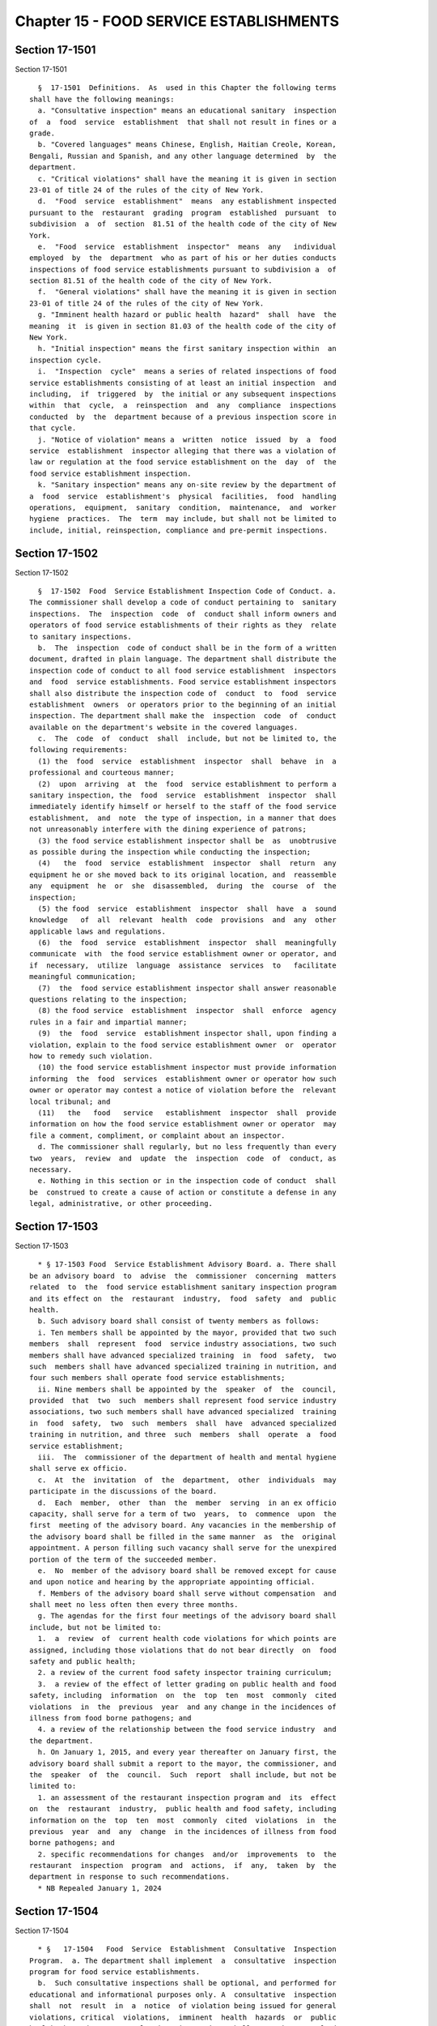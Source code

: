 Chapter 15 - FOOD SERVICE ESTABLISHMENTS
========================================

Section 17-1501
---------------

Section 17-1501 ::    
        
     
        §  17-1501  Definitions.  As  used in this Chapter the following terms
      shall have the following meanings:
        a. "Consultative inspection" means an educational sanitary  inspection
      of  a  food  service  establishment  that shall not result in fines or a
      grade.
        b. "Covered languages" means Chinese, English, Haitian Creole, Korean,
      Bengali, Russian and Spanish, and any other language determined  by  the
      department.
        c. "Critical violations" shall have the meaning it is given in section
      23-01 of title 24 of the rules of the city of New York.
        d.  "Food  service  establishment"  means  any establishment inspected
      pursuant to the  restaurant  grading  program  established  pursuant  to
      subdivision  a  of  section  81.51 of the health code of the city of New
      York.
        e.  "Food  service  establishment  inspector"  means  any   individual
      employed  by  the  department  who as part of his or her duties conducts
      inspections of food service establishments pursuant to subdivision a  of
      section 81.51 of the health code of the city of New York.
        f.  "General violations" shall have the meaning it is given in section
      23-01 of title 24 of the rules of the city of New York.
        g. "Imminent health hazard or public health  hazard"  shall  have  the
      meaning  it  is given in section 81.03 of the health code of the city of
      New York.
        h. "Initial inspection" means the first sanitary inspection within  an
      inspection cycle.
        i.  "Inspection  cycle"  means a series of related inspections of food
      service establishments consisting of at least an initial inspection  and
      including,  if  triggered  by  the initial or any subsequent inspections
      within  that  cycle,  a  reinspection  and  any  compliance  inspections
      conducted  by  the  department because of a previous inspection score in
      that cycle.
        j. "Notice of violation" means a  written  notice  issued  by  a  food
      service  establishment  inspector alleging that there was a violation of
      law or regulation at the food service establishment on the  day  of  the
      food service establishment inspection.
        k. "Sanitary inspection" means any on-site review by the department of
      a  food  service  establishment's  physical  facilities,  food  handling
      operations,  equipment,  sanitary  condition,  maintenance,  and  worker
      hygiene  practices.  The  term  may include, but shall not be limited to
      include, initial, reinspection, compliance and pre-permit inspections.
    
    
    
    
    
    
    

Section 17-1502
---------------

Section 17-1502 ::    
        
     
        §  17-1502  Food  Service Establishment Inspection Code of Conduct. a.
      The commissioner shall develop a code of conduct pertaining to  sanitary
      inspections.  The  inspection  code  of  conduct shall inform owners and
      operators of food service establishments of their rights as they  relate
      to sanitary inspections.
        b.  The  inspection  code of conduct shall be in the form of a written
      document, drafted in plain language. The department shall distribute the
      inspection code of conduct to all food service establishment  inspectors
      and  food  service establishments. Food service establishment inspectors
      shall also distribute the inspection code of  conduct  to  food  service
      establishment  owners  or operators prior to the beginning of an initial
      inspection. The department shall make the  inspection  code  of  conduct
      available on the department's website in the covered languages.
        c.  The  code  of  conduct  shall  include, but not be limited to, the
      following requirements:
        (1) the  food  service  establishment  inspector  shall  behave  in  a
      professional and courteous manner;
        (2)  upon  arriving  at  the  food  service establishment to perform a
      sanitary inspection, the  food  service  establishment  inspector  shall
      immediately identify himself or herself to the staff of the food service
      establishment,  and  note  the type of inspection, in a manner that does
      not unreasonably interfere with the dining experience of patrons;
        (3) the food service establishment inspector shall be  as  unobtrusive
      as possible during the inspection while conducting the inspection;
        (4)   the  food  service  establishment  inspector  shall  return  any
      equipment he or she moved back to its original location, and  reassemble
      any  equipment  he  or  she  disassembled,  during  the  course  of  the
      inspection;
        (5) the food  service  establishment  inspector  shall  have  a  sound
      knowledge   of  all  relevant  health  code  provisions  and  any  other
      applicable laws and regulations.
        (6)  the  food  service  establishment  inspector  shall  meaningfully
      communicate  with  the food service establishment owner or operator, and
      if  necessary,  utilize  language  assistance  services  to   facilitate
      meaningful communication;
        (7)  the  food service establishment inspector shall answer reasonable
      questions relating to the inspection;
        (8) the food service  establishment  inspector  shall  enforce  agency
      rules in a fair and impartial manner;
        (9)  the  food  service  establishment inspector shall, upon finding a
      violation, explain to the food service establishment owner  or  operator
      how to remedy such violation.
        (10) the food service establishment inspector must provide information
      informing  the  food  services  establishment owner or operator how such
      owner or operator may contest a notice of violation before the  relevant
      local tribunal; and
        (11)   the   food   service   establishment  inspector  shall  provide
      information on how the food service establishment owner or operator  may
      file a comment, compliment, or complaint about an inspector.
        d. The commissioner shall regularly, but no less frequently than every
      two  years,  review  and  update  the  inspection  code  of  conduct, as
      necessary.
        e. Nothing in this section or in the inspection code of conduct  shall
      be  construed to create a cause of action or constitute a defense in any
      legal, administrative, or other proceeding.
    
    
    
    
    
    
    

Section 17-1503
---------------

Section 17-1503 ::    
        
     
        * § 17-1503 Food  Service Establishment Advisory Board. a. There shall
      be an advisory board  to  advise  the  commissioner  concerning  matters
      related  to  the  food service establishment sanitary inspection program
      and its effect on  the  restaurant  industry,  food  safety  and  public
      health.
        b. Such advisory board shall consist of twenty members as follows:
        i. Ten members shall be appointed by the mayor, provided that two such
      members  shall  represent  food  service industry associations, two such
      members shall have advanced specialized training  in  food  safety,  two
      such  members shall have advanced specialized training in nutrition, and
      four such members shall operate food service establishments;
        ii. Nine members shall be appointed by the  speaker  of  the  council,
      provided  that  two  such  members shall represent food service industry
      associations, two such members shall have advanced specialized  training
      in  food  safety,  two  such  members  shall  have  advanced specialized
      training in nutrition, and three  such  members  shall  operate  a  food
      service establishment;
        iii.  The  commissioner of the department of health and mental hygiene
      shall serve ex officio.
        c.  At  the  invitation  of  the  department,  other  individuals  may
      participate in the discussions of the board.
        d.  Each  member,  other  than  the  member  serving  in an ex officio
      capacity, shall serve for a term of two  years,  to  commence  upon  the
      first  meeting of the advisory board. Any vacancies in the membership of
      the advisory board shall be filled in the same manner  as  the  original
      appointment. A person filling such vacancy shall serve for the unexpired
      portion of the term of the succeeded member.
        e.  No  member of the advisory board shall be removed except for cause
      and upon notice and hearing by the appropriate appointing official.
        f. Members of the advisory board shall serve without compensation  and
      shall meet no less often then every three months.
        g. The agendas for the first four meetings of the advisory board shall
      include, but not be limited to:
        1.  a  review  of  current health code violations for which points are
      assigned, including those violations that do not bear directly  on  food
      safety and public health;
        2. a review of the current food safety inspector training curriculum;
        3.  a review of the effect of letter grading on public health and food
      safety, including  information  on  the  top  ten  most  commonly  cited
      violations  in  the  previous  year  and any change in the incidences of
      illness from food borne pathogens; and
        4. a review of the relationship between the food service industry  and
      the department.
        h. On January 1, 2015, and every year thereafter on January first, the
      advisory board shall submit a report to the mayor, the commissioner, and
      the  speaker  of  the  council.  Such  report  shall include, but not be
      limited to:
        1. an assessment of the restaurant inspection program and  its  effect
      on  the  restaurant  industry,  public health and food safety, including
      information on the  top  ten  most  commonly  cited  violations  in  the
      previous  year  and  any  change  in the incidences of illness from food
      borne pathogens; and
        2. specific recommendations for changes  and/or  improvements  to  the
      restaurant  inspection  program  and  actions,  if  any,  taken  by  the
      department in response to such recommendations.
        * NB Repealed January 1, 2024
    
    
    
    
    
    
    

Section 17-1504
---------------

Section 17-1504 ::    
        
     
        * §   17-1504   Food  Service  Establishment  Consultative  Inspection
      Program.  a. The department shall implement  a  consultative  inspection
      program for food service establishments.
        b.  Such consultative inspections shall be optional, and performed for
      educational and informational purposes only. A  consultative  inspection
      shall  not  result  in  a  notice  of violation being issued for general
      violations, critical  violations,  imminent  health  hazards  or  public
      health  hazards.  A  consultative  inspection  shall  not  impact a food
      service establishment's inspection cycle.
        c. Upon completion of a consultative inspection, the  inspector  shall
      review  the  results  with  the  owner  or  operator of the food service
      establishment, and advise the owner or operator of potential  violations
      and how to remedy such violations.
        d.  Nothing  in this section shall prohibit the department from taking
      appropriate action if a food service establishment  fails  to  remedy  a
      public health hazard at the time of the consultative inspection.
        e.  The  department  may  charge  a  fee  which  shall  be set by rule
      promulgated by the commissioner.
        f. The department may schedule the consultative  inspection  based  on
      factors,  set by rule promulgated by the commissioner, including but not
      limited to demand, prioritization according to inspection  history,  and
      the inspection cycle of the food service establishment.
        g.  Within  the  consultative  inspection  program  for  food  service
      establishments, the department shall develop a system for newly licensed
      food service establishments whereby such establishments may schedule the
      consultative inspection prior to their first initial inspections  for  a
      nominal fee which shall be set by rule promulgated by the commissioner.
        * NB Effective May 7, 2014
    
    
    
    
    
    
    

Section 17-1505.
----------------

Section 17-1505. ::    
        
     
        §  17-1505.  a.  Food service establishment inspections ombuds office;
      office established. There is hereby established within the  food  safety
      program  of  the  department  a  food  service establishment inspections
      ombuds office.
        b. Food service establishment inspections ombuds  office;  duties  and
      responsibilities.  The  food  service  establishment  inspections ombuds
      office shall have, but not be  limited  by,  the  following  duties  and
      responsibilities:
        1.  establishing  a system to receive questions, comments, complaints,
      and  compliments  with  respect  to  any  food   service   establishment
      inspection,  including but not limited to, the establishment, operation,
      and dissemination of a central telephone hotline and website to  receive
      such questions, comments, complaints, and compliments;
        2. investigating complaints received pursuant to paragraph one of this
      subdivision  and  taking  any action it deems appropriate regarding such
      complaints, including but not limited to,  withdrawing  violations  that
      concern  the physical layout and/or major fixtures within a food service
      establishment where the department finds that such  physical  layout  or
      fixture  existed  at  the  time  of  a  prior inspection but was not the
      subject of a violation and the condition has not been altered since  the
      time  of  such  prior  inspection,  and identifying egregious inspection
      errors that out to be rectified by the department in lieu of  submission
      to the administrative tribunal;
        3.  issuing  guidance  letters providing informal advisory opinions on
      matters pertaining to food service establishment inspections,  including
      but  not  limited  to  appropriate  inspection methods and food handling
      techniques, either upon request or the department's own initiative.  Any
      such  guidance letter issued by the ombuds office shall be posted on the
      department's  website  upon  issuance  and,  to  the   greatest   extent
      practicable, distributed to all food service establishment operators;
        4.  monitoring  inspection  results  for  trends  and inconsistencies,
      including but not limited to, via the  compilation  and  analysis  on  a
      quarterly  basis  of  the  type  and number of violations issued by each
      inspector; and
        5. making recommendations to the commissioner  regarding  improvements
      to the food service establishment inspection process.
        c.  Food  service  establishment  inspections  ombuds  office;  annual
      report.  No later than July 1, 2014, and every July  1  thereafter,  the
      ombuds  office  shall  submit  to  the  commissioner  an  annual  report
      regarding its activities during the previous twelve months.  The  ombuds
      office  shall forward a copy of such report to the mayor and the speaker
      of the council. Such report shall include but not be limited to:
        1.  the  number,  nature,  and  resolution  of  questions,   comments,
      complaints, and compliments received by the ombuds office;
        2. the number and nature of guidance letter requested;
        3. a copy of each guidance letter issued;
        4.  an  analysis  of  trends  and  inconsistencies  across  inspection
      results; and
        5. recommendations for improvements to the food service  establishment
      inspection process in accordance with paragraph five of subdivision b of
      this section.
    
    
    
    
    
    
    

